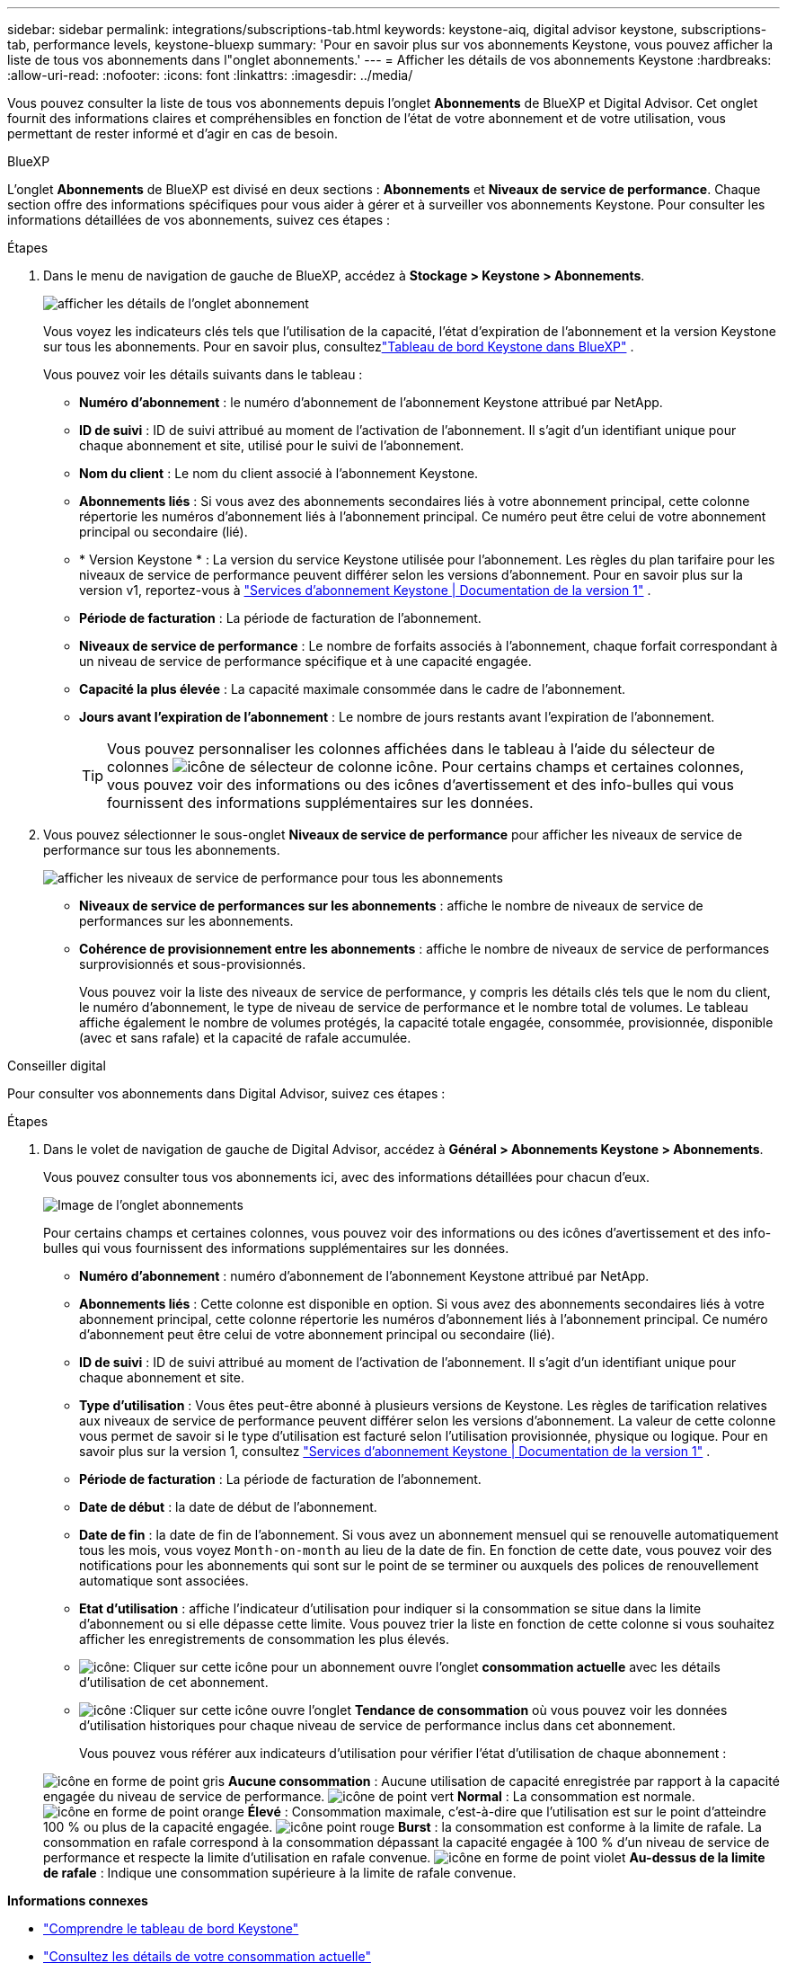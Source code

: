 ---
sidebar: sidebar 
permalink: integrations/subscriptions-tab.html 
keywords: keystone-aiq, digital advisor keystone, subscriptions-tab, performance levels, keystone-bluexp 
summary: 'Pour en savoir plus sur vos abonnements Keystone, vous pouvez afficher la liste de tous vos abonnements dans l"onglet abonnements.' 
---
= Afficher les détails de vos abonnements Keystone
:hardbreaks:
:allow-uri-read: 
:nofooter: 
:icons: font
:linkattrs: 
:imagesdir: ../media/


[role="lead"]
Vous pouvez consulter la liste de tous vos abonnements depuis l'onglet *Abonnements* de BlueXP et Digital Advisor. Cet onglet fournit des informations claires et compréhensibles en fonction de l'état de votre abonnement et de votre utilisation, vous permettant de rester informé et d'agir en cas de besoin.

[role="tabbed-block"]
====
.BlueXP
--
L'onglet *Abonnements* de BlueXP est divisé en deux sections : *Abonnements* et *Niveaux de service de performance*. Chaque section offre des informations spécifiques pour vous aider à gérer et à surveiller vos abonnements Keystone. Pour consulter les informations détaillées de vos abonnements, suivez ces étapes :

.Étapes
. Dans le menu de navigation de gauche de BlueXP, accédez à *Stockage > Keystone > Abonnements*.
+
image:bxp-subscription-list-1.png["afficher les détails de l'onglet abonnement"]

+
Vous voyez les indicateurs clés tels que l'utilisation de la capacité, l'état d'expiration de l'abonnement et la version Keystone sur tous les abonnements. Pour en savoir plus, consultezlink:../integrations/keystone-bluexp.html["Tableau de bord Keystone dans BlueXP"] .

+
Vous pouvez voir les détails suivants dans le tableau :

+
** *Numéro d'abonnement* : le numéro d'abonnement de l'abonnement Keystone attribué par NetApp.
** *ID de suivi* : ID de suivi attribué au moment de l'activation de l'abonnement. Il s'agit d'un identifiant unique pour chaque abonnement et site, utilisé pour le suivi de l'abonnement.
** *Nom du client* : Le nom du client associé à l'abonnement Keystone.
** *Abonnements liés* : Si vous avez des abonnements secondaires liés à votre abonnement principal, cette colonne répertorie les numéros d'abonnement liés à l'abonnement principal. Ce numéro peut être celui de votre abonnement principal ou secondaire (lié).
** * Version Keystone * : La version du service Keystone utilisée pour l'abonnement. Les règles du plan tarifaire pour les niveaux de service de performance peuvent différer selon les versions d'abonnement. Pour en savoir plus sur la version v1, reportez-vous à https://docs.netapp.com/us-en/keystone/index.html["Services d'abonnement Keystone | Documentation de la version 1"^] .
** *Période de facturation* : La période de facturation de l'abonnement.
** *Niveaux de service de performance* : Le nombre de forfaits associés à l'abonnement, chaque forfait correspondant à un niveau de service de performance spécifique et à une capacité engagée.
** *Capacité la plus élevée* : La capacité maximale consommée dans le cadre de l'abonnement.
** *Jours avant l'expiration de l'abonnement* : Le nombre de jours restants avant l'expiration de l'abonnement.
+

TIP: Vous pouvez personnaliser les colonnes affichées dans le tableau à l'aide du sélecteur de colonnes image:column-selector.png["icône de sélecteur de colonne"] icône. Pour certains champs et certaines colonnes, vous pouvez voir des informations ou des icônes d'avertissement et des info-bulles qui vous fournissent des informations supplémentaires sur les données.



. Vous pouvez sélectionner le sous-onglet *Niveaux de service de performance* pour afficher les niveaux de service de performance sur tous les abonnements.
+
image:bxp-performance-levels.png["afficher les niveaux de service de performance pour tous les abonnements"]

+
** *Niveaux de service de performances sur les abonnements* : affiche le nombre de niveaux de service de performances sur les abonnements.
** *Cohérence de provisionnement entre les abonnements* : affiche le nombre de niveaux de service de performances surprovisionnés et sous-provisionnés.
+
Vous pouvez voir la liste des niveaux de service de performance, y compris les détails clés tels que le nom du client, le numéro d'abonnement, le type de niveau de service de performance et le nombre total de volumes. Le tableau affiche également le nombre de volumes protégés, la capacité totale engagée, consommée, provisionnée, disponible (avec et sans rafale) et la capacité de rafale accumulée.





--
.Conseiller digital
--
Pour consulter vos abonnements dans Digital Advisor, suivez ces étapes :

.Étapes
. Dans le volet de navigation de gauche de Digital Advisor, accédez à *Général > Abonnements Keystone > Abonnements*.
+
Vous pouvez consulter tous vos abonnements ici, avec des informations détaillées pour chacun d'eux.

+
image:all-subs-4.png["Image de l'onglet abonnements"]

+
Pour certains champs et certaines colonnes, vous pouvez voir des informations ou des icônes d'avertissement et des info-bulles qui vous fournissent des informations supplémentaires sur les données.

+
** *Numéro d'abonnement* : numéro d'abonnement de l'abonnement Keystone attribué par NetApp.
** *Abonnements liés* : Cette colonne est disponible en option. Si vous avez des abonnements secondaires liés à votre abonnement principal, cette colonne répertorie les numéros d'abonnement liés à l'abonnement principal. Ce numéro d'abonnement peut être celui de votre abonnement principal ou secondaire (lié).
** *ID de suivi* : ID de suivi attribué au moment de l'activation de l'abonnement. Il s'agit d'un identifiant unique pour chaque abonnement et site.
** *Type d'utilisation* : Vous êtes peut-être abonné à plusieurs versions de Keystone. Les règles de tarification relatives aux niveaux de service de performance peuvent différer selon les versions d'abonnement. La valeur de cette colonne vous permet de savoir si le type d'utilisation est facturé selon l'utilisation provisionnée, physique ou logique. Pour en savoir plus sur la version 1, consultez  https://docs.netapp.com/us-en/keystone/index.html["Services d'abonnement Keystone | Documentation de la version 1"^] .
** *Période de facturation* : La période de facturation de l'abonnement.
** *Date de début* : la date de début de l'abonnement.
** *Date de fin* : la date de fin de l'abonnement. Si vous avez un abonnement mensuel qui se renouvelle automatiquement tous les mois, vous voyez `Month-on-month` au lieu de la date de fin. En fonction de cette date, vous pouvez voir des notifications pour les abonnements qui sont sur le point de se terminer ou auxquels des polices de renouvellement automatique sont associées.
** *Etat d'utilisation* : affiche l'indicateur d'utilisation pour indiquer si la consommation se situe dans la limite d'abonnement ou si elle dépasse cette limite. Vous pouvez trier la liste en fonction de cette colonne si vous souhaitez afficher les enregistrements de consommation les plus élevés.
** image:subs-dtls-icon.png["icône"]: Cliquer sur cette icône pour un abonnement ouvre l'onglet *consommation actuelle* avec les détails d'utilisation de cet abonnement.
** image:aiq-ks-time-icon.png["icône"] :Cliquer sur cette icône ouvre l'onglet *Tendance de consommation* où vous pouvez voir les données d'utilisation historiques pour chaque niveau de service de performance inclus dans cet abonnement.
+
Vous pouvez vous référer aux indicateurs d'utilisation pour vérifier l'état d'utilisation de chaque abonnement :

+
image:icon-grey.png["icône en forme de point gris"] *Aucune consommation* : Aucune utilisation de capacité enregistrée par rapport à la capacité engagée du niveau de service de performance. image:icon-green.png["icône de point vert"] *Normal* : La consommation est normale. image:icon-amber.png["icône en forme de point orange"] *Élevé* : Consommation maximale, c'est-à-dire que l'utilisation est sur le point d'atteindre 100 % ou plus de la capacité engagée. image:icon-red.png["icône point rouge"] *Burst* : la consommation est conforme à la limite de rafale. La consommation en rafale correspond à la consommation dépassant la capacité engagée à 100 % d'un niveau de service de performance et respecte la limite d'utilisation en rafale convenue. image:icon-purple.png["icône en forme de point violet"] *Au-dessus de la limite de rafale* : Indique une consommation supérieure à la limite de rafale convenue.





--
====
*Informations connexes*

* link:../integrations/dashboard-overview.html["Comprendre le tableau de bord Keystone"]
* link:../integrations/current-usage-tab.html["Consultez les détails de votre consommation actuelle"]
* link:../integrations/consumption-tab.html["Affichez les tendances de consommation"]
* link:../integrations/subscription-timeline.html["Consultez la chronologie de votre abonnement"]
* link:../integrations/assets-tab.html["Consultez vos actifs d'abonnement Keystone"]
* link:../integrations/assets.html["Afficher les ressources de vos abonnements Keystone"]
* link:../integrations/volumes-objects-tab.html["Afficher les détails des volumes et des objets"]

